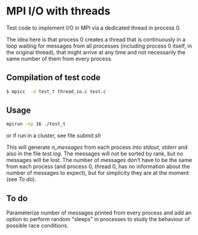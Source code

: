 #+OPTIONS: ^:nil

* MPI I/O with threads

Test code to implement I/O in MPI via a dedicated thread in process 0.

The idea here is that process 0 creates a thread that is continuously in a loop
waiting for messages from all processes (including process 0 itself, in the
original thread), that might arrive at any time and not necessarily the same
number of them from every process.

** Compilation of test code

#+BEGIN_SRC bash 
$ mpicc  -o test_t thread_io.c test.c
#+END_SRC

** Usage

#+BEGIN_SRC bash 
mpirun -np 16 ./test_t
#+END_SRC

or if run in a cluster, see file /submit.sh/

This will generate /n_messages/ from each process into /stdout/, /stderr/ and
also in the file /test.log/. The messages will not be sorted by rank, but no
messages will be lost. The number of messages don't have to be the same from
each process (and process 0, thread 0, has no information about the number of
messages to expect), but for simplicity they are at the moment (see /To do/).

** To do

Parameterize number of messages printed from every process and add an option to
perform random "sleeps" in processes to study the behaviour of possible
race conditions.
